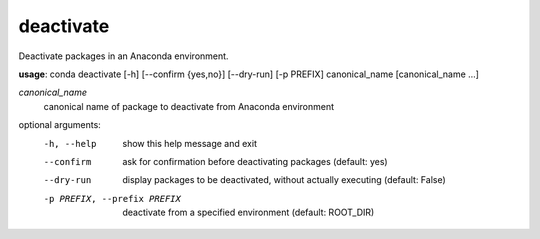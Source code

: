 ----------
deactivate
----------

Deactivate packages in an Anaconda environment.

**usage**: conda deactivate [-h] [--confirm {yes,no}] [--dry-run] [-p PREFIX] canonical_name [canonical_name ...]

*canonical_name*
    canonical name of package to deactivate from Anaconda environment

optional arguments:
    -h, --help          show this help message and exit
    --confirm           ask for confirmation before deactivating packages
                        (default: yes)
    --dry-run           display packages to be deactivated, without actually
                        executing (default: False)
    -p PREFIX, --prefix PREFIX
                        deactivate from a specified environment (default: ROOT_DIR)
